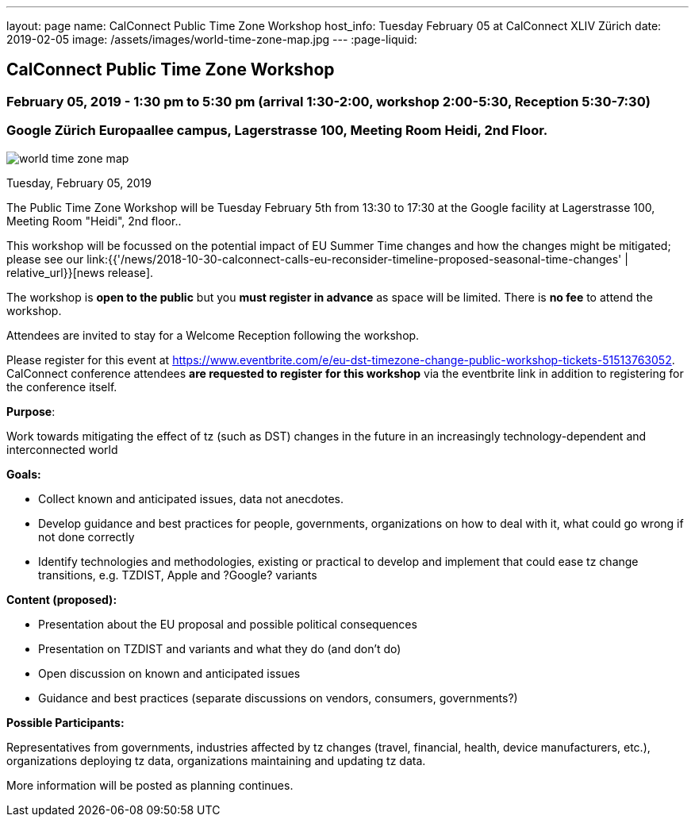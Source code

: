 ---
layout: page
name: CalConnect Public Time Zone Workshop
host_info: Tuesday February 05 at CalConnect XLIV Zürich
date: 2019-02-05
image: /assets/images/world-time-zone-map.jpg
---
:page-liquid:

== CalConnect Public Time Zone Workshop

=== February 05, 2019 - 1:30 pm to 5:30 pm (arrival 1:30-2:00, workshop 2:00-5:30, Reception 5:30-7:30)

=== Google Zürich Europaallee campus, Lagerstrasse 100, Meeting Room Heidi, 2nd Floor.

[[intro]]
image:{{'/assets/images/world-time-zone-map.jpg' | relative_url }}[
]

Tuesday, February 05, 2019

The Public Time Zone Workshop will be Tuesday February 5th from 13:30 to 17:30 at the Google facility at Lagerstrasse 100, Meeting Room "Heidi", 2nd floor..

This workshop will be focussed on the potential impact of EU Summer Time changes and how the changes might be mitigated; please see our link:{{'/news/2018-10-30-calconnect-calls-eu-reconsider-timeline-proposed-seasonal-time-changes' | relative_url}}[news release].

The workshop is *open to the public* but you *must register in advance* as space will be limited. There is *no fee* to attend the workshop.

Attendees are invited to stay for a Welcome Reception following the workshop.

Please register for this event at https://www.eventbrite.com/e/eu-dst-timezone-change-public-workshop-tickets-51513763052[]. CalConnect conference attendees *are requested to register* *for this workshop* via the eventbrite link in addition to registering for the conference itself.



*Purpose*:

Work towards mitigating the effect of tz (such as DST) changes in the future in an increasingly technology-dependent and interconnected world

*Goals:*

* Collect known and anticipated issues, data not anecdotes.

* Develop guidance and best practices for people, governments, organizations on
how to deal with it, what could go wrong if not done correctly

* Identify technologies and methodologies, existing or practical to develop and
implement that could ease tz change transitions, e.g. TZDIST, Apple and ?Google?
variants

*Content (proposed):*

* Presentation about the EU proposal and possible political consequences
* Presentation on TZDIST and variants and what they do (and don't do)
* Open discussion on known and anticipated issues
* Guidance and best practices (separate discussions on vendors, consumers, governments?)

*Possible Participants:*

Representatives from governments, industries affected by tz changes (travel, financial, health, device manufacturers, etc.), organizations deploying tz data, organizations maintaining and updating tz data.

More information will be posted as planning continues.

[[registration]]

[[location]]

[[transportation]]

[[lodging]]

[[test-schedule]]

[[conference-schedule]]